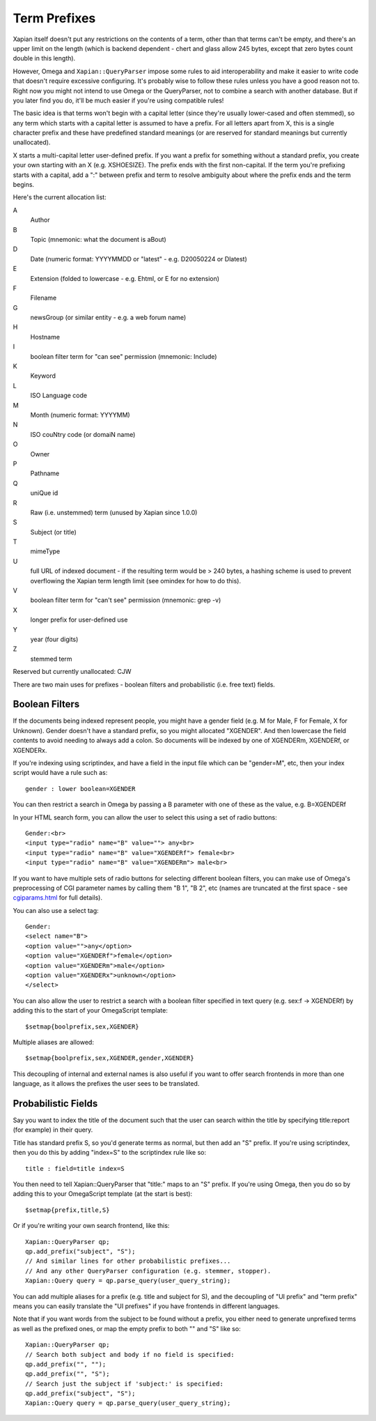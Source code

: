 =============
Term Prefixes
=============

Xapian itself doesn't put any restrictions on the contents of a term, other
than that terms can't be empty, and there's an upper limit on the length
(which is backend dependent - chert and glass allow 245 bytes, except
that zero bytes count double in this length).

However, Omega and ``Xapian::QueryParser`` impose some rules to aid
interoperability and make it easier to write code that doesn't require
excessive configuring.  It's probably wise to follow these rules unless
you have a good reason not to.  Right now you might not intend to use Omega
or the QueryParser, not to combine a search with another database.  But if
you later find you do, it'll be much easier if you're using compatible
rules!

The basic idea is that terms won't begin with a capital letter (since they're
usually lower-cased and often stemmed), so any term which starts with a capital
letter is assumed to have a prefix.  For all letters apart from X, this is a
single character prefix and these have predefined standard meanings (or are
reserved for standard meanings but currently unallocated).

X starts a multi-capital letter user-defined prefix.  If you want a prefix for
something without a standard prefix, you create your own starting with an X
(e.g. XSHOESIZE).  The prefix ends with the first non-capital.  If the term
you're prefixing starts with a capital, add a ":" between prefix and term to
resolve ambiguity about where the prefix ends and the term begins.

Here's the current allocation list:

A	
        Author
B
        Topic (mnemonic: what the document is aBout)
D
        Date (numeric format: YYYYMMDD or "latest" - e.g. D20050224 or Dlatest)
E
        Extension (folded to lowercase - e.g. Ehtml, or E for no extension)
F
        Filename
G	
        newsGroup (or similar entity - e.g. a web forum name)
H	
        Hostname
I
	boolean filter term for "can see" permission (mnemonic: Include)
K	
        Keyword
L	
        ISO Language code
M	
        Month (numeric format: YYYYMM)
N	
        ISO couNtry code (or domaiN name)
O
	Owner
P	
        Pathname
Q	
        uniQue id
R	
        Raw (i.e. unstemmed) term (unused by Xapian since 1.0.0)
S	
        Subject (or title)
T	
        mimeType
U	
        full URL of indexed document - if the resulting term would be > 240
	bytes, a hashing scheme is used to prevent overflowing
	the Xapian term length limit (see omindex for how to do this).
V
	boolean filter term for "can't see" permission (mnemonic: grep -v)
X	
        longer prefix for user-defined use
Y	
        year (four digits)
Z	
        stemmed term

Reserved but currently unallocated: CJW

There are two main uses for prefixes - boolean filters and probabilistic
(i.e. free text) fields.

Boolean Filters
===============

If the documents being indexed represent people, you might have a gender
field (e.g. M for Male, F for Female, X for Unknown).  Gender doesn't have
a standard prefix, so you might allocated "XGENDER".  And then lowercase
the field contents to avoid needing to always add a colon.  So documents
will be indexed by one of XGENDERm, XGENDERf, or XGENDERx.

If you're indexing using scriptindex, and have a field in the input file
which can be "gender=M", etc, then your index script would have a rule
such as::

    gender : lower boolean=XGENDER

You can then restrict a search in Omega by passing a B parameter with one
of these as the value, e.g. B=XGENDERf

In your HTML search form, you can allow the user to select this using a set of
radio buttons::

    Gender:<br>
    <input type="radio" name="B" value=""> any<br>
    <input type="radio" name="B" value="XGENDERf"> female<br>
    <input type="radio" name="B" value="XGENDERm"> male<br>

If you want to have multiple sets of radio buttons for selecting different
boolean filters, you can make use of Omega's preprocessing of CGI parameter
names by calling them "B 1", "B 2", etc (names are truncated at the first
space - see `cgiparams.html <cgiparams.html>`_ for full details).

You can also use a select tag::

    Gender:
    <select name="B">
    <option value="">any</option>
    <option value="XGENDERf">female</option>
    <option value="XGENDERm">male</option>
    <option value="XGENDERx">unknown</option>
    </select>

You can also allow the user to restrict a search with a boolean filter
specified in text query (e.g. sex:f -> XGENDERf) by adding this to the
start of your OmegaScript template::

    $setmap{boolprefix,sex,XGENDER}

Multiple aliases are allowed::

    $setmap{boolprefix,sex,XGENDER,gender,XGENDER}

This decoupling of internal and external names is also useful if you want
to offer search frontends in more than one language, as it allows the
prefixes the user sees to be translated.

Probabilistic Fields
====================

Say you want to index the title of the document such that the user can
search within the title by specifying title:report (for example) in their
query.

Title has standard prefix S, so you'd generate terms as normal, but then
add an "S" prefix.  If you're using scriptindex, then you do this by
adding "index=S" to the scriptindex rule like so::

    title : field=title index=S

You then need to tell Xapian::QueryParser that "title:" maps to an "S" prefix.
If you're using Omega, then you do so by adding this to your OmegaScript
template (at the start is best)::

    $setmap{prefix,title,S}

Or if you're writing your own search frontend, like this::

    Xapian::QueryParser qp;
    qp.add_prefix("subject", "S");
    // And similar lines for other probabilistic prefixes...
    // And any other QueryParser configuration (e.g. stemmer, stopper).
    Xapian::Query query = qp.parse_query(user_query_string);

You can add multiple aliases for a prefix (e.g. title and subject for S), and
the decoupling of "UI prefix" and "term prefix" means you can easily translate
the "UI prefixes" if you have frontends in different languages.

Note that if you want words from the subject to be found without a prefix, you
either need to generate unprefixed terms as well as the prefixed ones, or map
the empty prefix to both "" and "S" like so::

    Xapian::QueryParser qp;
    // Search both subject and body if no field is specified:
    qp.add_prefix("", "");
    qp.add_prefix("", "S");
    // Search just the subject if 'subject:' is specified:
    qp.add_prefix("subject", "S");
    Xapian::Query query = qp.parse_query(user_query_string);
